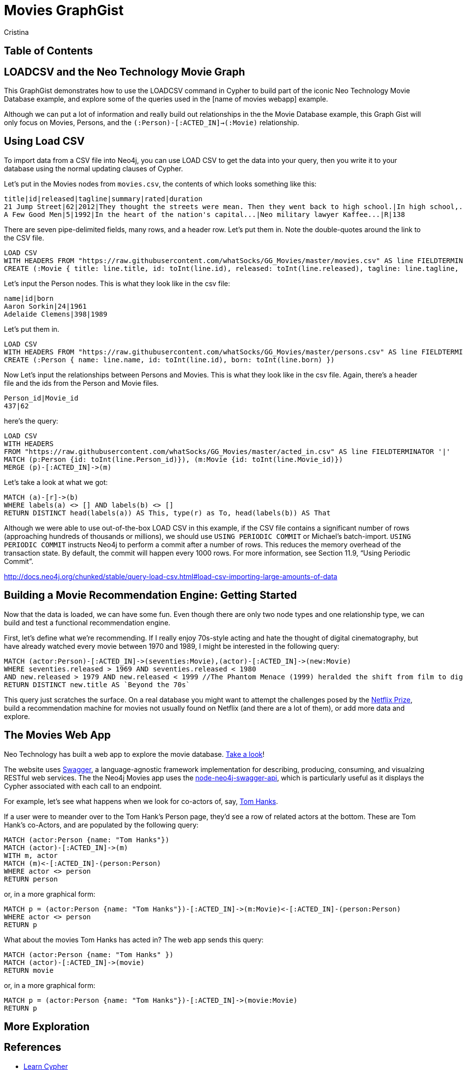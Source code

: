 = Movies GraphGist
:neo4j-version: 2.1.0  <-- what version
:author: Cristina
:description: The GraphGist of the Movies Database

== Table of Contents

[[introduction]]
== LOADCSV and the Neo Technology Movie Graph

This GraphGist demonstrates how to use the LOADCSV command in Cypher to build part of the iconic Neo Technology Movie Database example, and explore some of the queries used in the [name of movies webapp] example.  

Although we can put a lot of information and really build out relationships in the the Movie Database example, this Graph Gist will only focus on Movies, Persons, and the `(:Person)-[:ACTED_IN]->(:Movie)` relationship. 

== Using Load CSV

To import data from a CSV file into Neo4j, you can use LOAD CSV to get the data into your query, then you write it to your database using the normal updating clauses of Cypher.


Let's put in the Movies nodes from `movies.csv`, the contents of which looks something like this:

```
title|id|released|tagline|summary|rated|duration
21 Jump Street|62|2012|They thought the streets were mean. Then they went back to high school.|In high school,...|R|109"
A Few Good Men|5|1992|In the heart of the nation's capital...|Neo military lawyer Kaffee...|R|138
```

There are seven pipe-delimited fields, many rows, and a header row. Let's put them in. Note the double-quotes around the link to the CSV file.

[source,cypher]
----
LOAD CSV
WITH HEADERS FROM "https://raw.githubusercontent.com/whatSocks/GG_Movies/master/movies.csv" AS line FIELDTERMINATOR '|'
CREATE (:Movie { title: line.title, id: toInt(line.id), released: toInt(line.released), tagline: line.tagline, summary: line.summary, rated: line.rated, duration: line.duration})
----

Let's input the Person nodes. This is what they look like in the csv file:

```
name|id|born
Aaron Sorkin|24|1961
Adelaide Clemens|398|1989
```

Let's put them in.

[source,cypher]
----
LOAD CSV 
WITH HEADERS FROM "https://raw.githubusercontent.com/whatSocks/GG_Movies/master/persons.csv" AS line FIELDTERMINATOR '|' 
CREATE (:Person { name: line.name, id: toInt(line.id), born: toInt(line.born) })
----

Now Let's input the relationships between Persons and Movies. This is what they look like in the csv file. Again, there's a header file and the ids from the Person and Movie files. 


```
Person_id|Movie_id
437|62
```

here's the query:
[source,cypher]
----
LOAD CSV
WITH HEADERS
FROM "https://raw.githubusercontent.com/whatSocks/GG_Movies/master/acted_in.csv" AS line FIELDTERMINATOR '|'
MATCH (p:Person {id: toInt(line.Person_id)}), (m:Movie {id: toInt(line.Movie_id)})
MERGE (p)-[:ACTED_IN]->(m)
----

Let's take a look at what we got:

[source,cypher]
----
MATCH (a)-[r]->(b)
WHERE labels(a) <> [] AND labels(b) <> []
RETURN DISTINCT head(labels(a)) AS This, type(r) as To, head(labels(b)) AS That
----
//table

Although we were able to use out-of-the-box LOAD CSV in this example, if the CSV file contains a significant number of rows (approaching hundreds of thousands or millions), we should use `USING PERIODIC COMMIT` or Michael's batch-import. `USING PERIODIC COMMIT` instructs Neo4j to perform a commit after a number of rows. This reduces the memory overhead of the transaction state. By default, the commit will happen every 1000 rows. For more information, see Section 11.9, “Using Periodic Commit”.

http://docs.neo4j.org/chunked/stable/query-load-csv.html#load-csv-importing-large-amounts-of-data

== Building a Movie Recommendation Engine: Getting Started

Now that the data is loaded, we can have some fun. Even though there are only two node types and one relationship type, we can build and test a functional recommendation engine. 

First, let's define what we're recommending. If I really enjoy 70s-style acting and hate the thought of digital cinematography, but have already watched every movie between 1970 and 1989, I might be interested in the following query:

[source,cypher]
----
MATCH (actor:Person)-[:ACTED_IN]->(seventies:Movie),(actor)-[:ACTED_IN]->(new:Movie)
WHERE seventies.released > 1969 AND seventies.released < 1980 
AND new.released > 1979 AND new.released < 1999 //The Phantom Menace (1999) heralded the shift from film to digital
RETURN DISTINCT new.title AS `Beyond the 70s`
----
//table

This query just scratches the surface. On a real database you might want to attempt the challenges posed by the http://www.netflixprize.com/[Netflix Prize], build a recommendation machine for movies not usually found on Netflix (and there are a lot of them), or add more data and explore. 

== The Movies Web App

Neo Technology has built a web app to explore the movie database. link:http://neo4jmovies.herokuapp.com/#/movies[Take a look]!

The website uses link:http://movieapi-neo4j.herokuapp.com/docs/[Swagger], a language-agnostic framework implementation for describing, producing, consuming, and visualzing RESTful web services. The the Neo4j Movies app uses the link:https://github.com/tinj/node-neo4j-swagger-api[node-neo4j-swagger-api], which is particularly useful as it displays the Cypher associated with each call to an endpoint. 

For example, let's see what happens when we look for co-actors of, say, link:http://neo4jmovies.herokuapp.com/index.html#/people/Tom%20Hanks[Tom Hanks]. 

If a user were to meander over to the Tom Hank's Person page, they'd see a row of related actors at the bottom. These are Tom Hank's co-Actors, and are populated by the following query:

[source,cypher]
----
MATCH (actor:Person {name: "Tom Hanks"})
MATCH (actor)-[:ACTED_IN]->(m)
WITH m, actor
MATCH (m)<-[:ACTED_IN]-(person:Person)
WHERE actor <> person
RETURN person
----
//table

or, in a more graphical form:

[source,cypher]
----
MATCH p = (actor:Person {name: "Tom Hanks"})-[:ACTED_IN]->(m:Movie)<-[:ACTED_IN]-(person:Person)
WHERE actor <> person
RETURN p
----
//graph_result

What about the movies Tom Hanks has acted in? The web app sends this query:

[source,cypher]
----
MATCH (actor:Person {name: "Tom Hanks" })
MATCH (actor)-[:ACTED_IN]->(movie)
RETURN movie
----
//table

or, in a more graphical form:

[source,cypher]
----
MATCH p = (actor:Person {name: "Tom Hanks"})-[:ACTED_IN]->(movie:Movie)
RETURN p
----
//graph_result


== More Exploration




== References

- http://www.neo4j.org/learn/cypher[Learn Cypher]
- http://docs.neo4j.org/chunked/stable/cypherdoc-movie-database.html[The Movie Database]
- http://jexp.de/blog/2014/06/using-load-csv-to-import-git-history-into-neo4j/[Using LOAD CSV]


